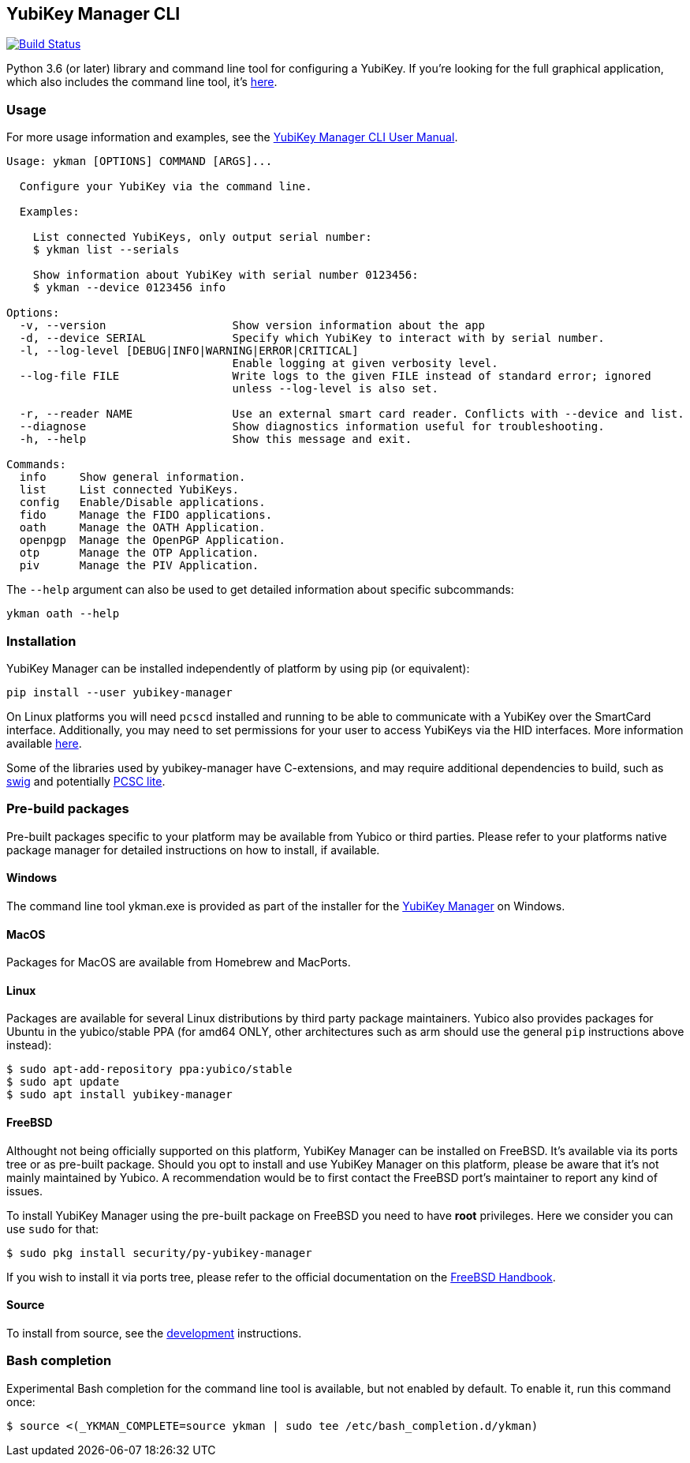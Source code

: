 == YubiKey Manager CLI
image:https://github.com/Yubico/yubikey-manager/workflows/build/badge.svg["Build Status", link="https://github.com/Yubico/yubikey-manager/actions"]

Python 3.6 (or later) library and command line tool for configuring a YubiKey.
If you're looking for the full graphical application, which also includes the command line tool, it's https://developers.yubico.com/yubikey-manager-qt/[here].

=== Usage
For more usage information and examples, see the https://support.yubico.com/support/solutions/articles/15000012643-yubikey-manager-cli-ykman-user-guide[YubiKey Manager CLI User Manual].

....
Usage: ykman [OPTIONS] COMMAND [ARGS]...

  Configure your YubiKey via the command line.

  Examples:

    List connected YubiKeys, only output serial number:
    $ ykman list --serials

    Show information about YubiKey with serial number 0123456:
    $ ykman --device 0123456 info

Options:
  -v, --version                   Show version information about the app
  -d, --device SERIAL             Specify which YubiKey to interact with by serial number.
  -l, --log-level [DEBUG|INFO|WARNING|ERROR|CRITICAL]
                                  Enable logging at given verbosity level.
  --log-file FILE                 Write logs to the given FILE instead of standard error; ignored
                                  unless --log-level is also set.

  -r, --reader NAME               Use an external smart card reader. Conflicts with --device and list.
  --diagnose                      Show diagnostics information useful for troubleshooting.
  -h, --help                      Show this message and exit.

Commands:
  info     Show general information.
  list     List connected YubiKeys.
  config   Enable/Disable applications.
  fido     Manage the FIDO applications.
  oath     Manage the OATH Application.
  openpgp  Manage the OpenPGP Application.
  otp      Manage the OTP Application.
  piv      Manage the PIV Application.
....

The `--help` argument can also be used to get detailed information about specific
subcommands:

    ykman oath --help

=== Installation
YubiKey Manager can be installed independently of platform by using pip (or
equivalent):

  pip install --user yubikey-manager

On Linux platforms you will need `pcscd` installed and running to be able to
communicate with a YubiKey over the SmartCard interface. Additionally, you may
need to set permissions for your user to access YubiKeys via the HID interfaces.
More information available link:doc/Device_Permissions.adoc[here].

Some of the libraries used by yubikey-manager have C-extensions, and may require
additional dependencies to build, such as http://www.swig.org/[swig] and
potentially https://pcsclite.alioth.debian.org/pcsclite.html[PCSC lite].

=== Pre-build packages
Pre-built packages specific to your platform may be available from Yubico or
third parties. Please refer to your platforms native package manager for
detailed instructions on how to install, if available.

==== Windows
The command line tool ykman.exe is provided as part of the installer for the
https://developers.yubico.com/yubikey-manager-qt/[YubiKey Manager] on Windows.

==== MacOS
Packages for MacOS are available from Homebrew and MacPorts.

==== Linux
Packages are available for several Linux distributions by third party package
maintainers.
Yubico also provides packages for Ubuntu in the yubico/stable PPA (for amd64
ONLY, other architectures such as arm should use the general `pip` instructions
above instead):

  $ sudo apt-add-repository ppa:yubico/stable
  $ sudo apt update
  $ sudo apt install yubikey-manager

==== FreeBSD
Althought not being officially supported on this platform, YubiKey Manager can be
installed on FreeBSD. It's available via its ports tree or as pre-built package.
Should you opt to install and use YubiKey Manager on this platform, please be aware
that it's not mainly maintained by Yubico. A recommendation would be to first
contact the FreeBSD port's maintainer to report any kind of issues.

To install YubiKey Manager using the pre-built package on FreeBSD you need to have
*root* privileges. Here we consider you can use `sudo` for that:

  $ sudo pkg install security/py-yubikey-manager

If you wish to install it via ports tree, please refer to the official documentation
on the https://docs.freebsd.org/en_US.ISO8859-1/books/handbook/ports-using.html[FreeBSD Handbook].

==== Source
To install from source, see the link:doc/Development.adoc[development]
instructions.

=== Bash completion

Experimental Bash completion for the command line tool is available, but not
enabled by default. To enable it, run this command once:

  $ source <(_YKMAN_COMPLETE=source ykman | sudo tee /etc/bash_completion.d/ykman)
